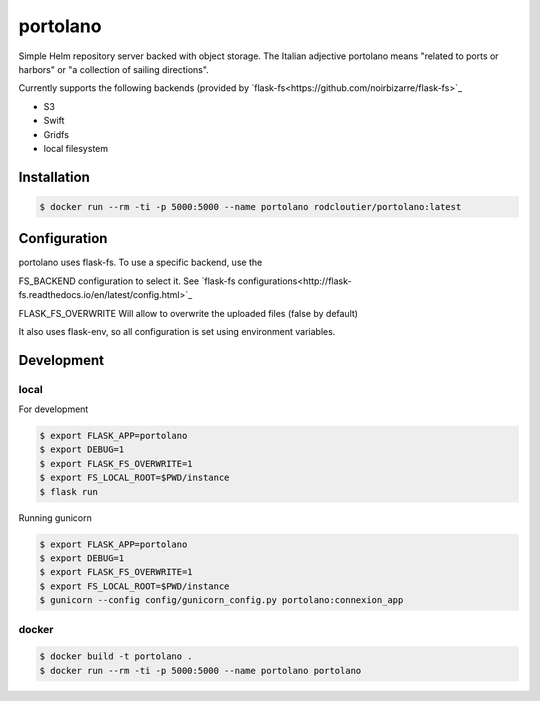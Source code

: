 ===============
portolano
===============

Simple Helm repository server backed with object storage.
The Italian adjective portolano means "related to ports or harbors" or "a collection of sailing directions".

Currently supports the following backends (provided by `flask-fs<https://github.com/noirbizarre/flask-fs>`_

- S3
- Swift
- Gridfs
- local filesystem


Installation
============

.. code-block:: console

    $ docker run --rm -ti -p 5000:5000 --name portolano rodcloutier/portolano:latest



Configuration
=============

portolano uses flask-fs. To use a specific backend, use the

FS_BACKEND configuration to select it. See `flask-fs configurations<http://flask-fs.readthedocs.io/en/latest/config.html>`_

FLASK_FS_OVERWRITE Will allow to overwrite the uploaded files (false by default)

It also uses flask-env, so all configuration is set using environment variables.

Development
================

local
-----

For development

.. code-block:: console

    $ export FLASK_APP=portolano
    $ export DEBUG=1
    $ export FLASK_FS_OVERWRITE=1
    $ export FS_LOCAL_ROOT=$PWD/instance
    $ flask run


Running gunicorn

.. code-block:: console

    $ export FLASK_APP=portolano
    $ export DEBUG=1
    $ export FLASK_FS_OVERWRITE=1
    $ export FS_LOCAL_ROOT=$PWD/instance
    $ gunicorn --config config/gunicorn_config.py portolano:connexion_app


docker
------

.. code-block:: console

    $ docker build -t portolano .
    $ docker run --rm -ti -p 5000:5000 --name portolano portolano


